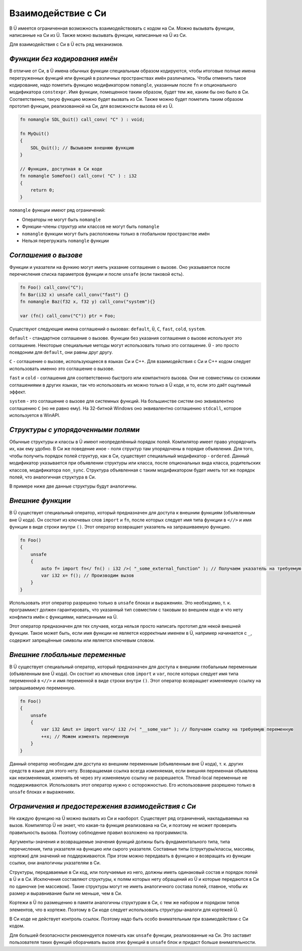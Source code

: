 Взаимодействие с Си
===================

В Ü имеется ограниченная возможность взаимодействовать с кодом на Си.
Можно вызывать функции, написанные на Си из Ü.
Также можно вызывать функции, написанные на Ü из Си.

Для взаимодействия с Си в Ü есть ряд механизмов.

******************************
*Функции без кодирования имён*
******************************

В отличие от Си, в Ü имена обычных функции специальным образом кодируются, чтобы итоговые полные имена перегруженных функций или функций в различных пространствах имён различались.
Чтобы отменить такое кодирование, надо пометить функцию модификатором ``nomangle``, указанным после ``fn`` и опционального модификатора ``constexpr``.
Имя функции, помещенное таким образом, будет тем же, каким бы оно было в Си. Соответственно, такую функцию можно будет вызвать из Си.
Также можно будет пометить таким образом прототип функции, реализованной на Си, для возможности вызова её из Ü.

.. code-block:: u_spr

   fn nomangle SDL_Quit() call_conv( "C" ) : void;
   
   fn MyQuit()
   {
       SDL_Quit(); // Вызываем внешнюю функцию
   }
   
   // Функция, доступная в Си коде
   fn nomangle SomeFoo() call_conv( "C" ) : i32
   {
       return 0;
   }

``nomangle`` функции имеют ряд ограничений:

* Операторы не могут быть ``nomangle``
* Функции-члены структур или классов не могут быть ``nomangle``
* ``nomangle`` функции могут быть расположены только в глобальном пространстве имён
* Нельзя перегружать ``nomangle`` функции

*********************
*Cоглашения о вызове*
*********************

Функции и указатели на функию могут иметь указание соглашения о вызове.
Оно указывается после перечисления списка параметров функции и после ``unsafe`` (если таковой есть).

.. code-block:: u_spr

   fn Foo() call_conv("C");
   fn Bar(i32 x) unsafe call_conv("fast") {}
   fn nomangle Baz(f32 x, f32 y) call_conv("system"){}
   
   var (fn() call_conv("C")) ptr = Foo;

Существуют следующие имена соглашений о вызовах: ``default``, ``Ü``, ``C``, ``fast``, ``cold``, ``system``.

``default`` - стандартное соглашение о вызове.
Функции без указания соглашения о вызове используют это соглашение.
Некоторые специальные методы могут использовать только это соглашение.
``Ü`` - это просто псевдоним для ``default``, они равны друг другу.

``C`` - соглашение о вызове, использующееся в языках Си и C++.
Для взаимодействия с Си и C++ кодом следует использовать именно это соглашение о вызове.

``fast`` и ``cold`` - соглашения для соответственно быстрого или компактного вызова.
Они не совместимы со схожими соглашениями в других языках, так что использовать их можно только в Ü коде, и то, если это даёт ощутимый эффект.

``system`` - это соглашение о вызове для системных функций.
На большинстве систем оно эквивалентно соглашению ``C`` (но не равно ему).
На 32-битной Windows оно эквивалентно соглашению ``stdcall``, которое используется в WinAPI.

***********************************
*Структуры с упорядоченными полями*
***********************************

Обычные структуры и классы в Ü имеют неопределённый порядок полей. Компилятор имеет право упорядочить их, как ему удобно.
В Си же поведение иное - поля структур там упорядочены в порядке объявления.
Для того, чтобы получить порядок полей структур, как в Си, существует специальный модификатор - ``ordered``.
Данный модификатор указывается при объявлении структуры или класса, после опциональных вида класса, родительских классов, модификатора ``non_sync``.
Структура объявленная с таким модификатором будет иметь тот же порядок полей, что аналогичная структура в Си.

В примере ниже две данные структуры будут аналогичны.

.. code-block:: u_spr
  :caption: Ü код

   struct A ordered
   {
       bool x;
       i32 y;
       bool z;
   }

.. code-block:: cpp
  :caption: C++ код

   struct A
   {
       bool x;
       int32_t y;
       bool z;
   };


*****************
*Внешние функции*
*****************

В Ü существует специальный оператор, который предназначен для доступа к внешним функциям (объявленным вне Ü кода).
Он состоит из ключевых слов ``import`` и ``fn``, после которых следует имя типа функции в ``<//>`` и имя функции в виде строки внутри ``()``.
Этот оператор возвращает указатель на запрашиваемую функцию.

.. code-block:: u_spr

   fn Foo()
   {
       unsafe
       {
           auto f= import fn</ fn() : i32 />( "_some_external_function" ); // Получаем указатель на требуемую функцию
           var i32 x= f(); // Производим вызов
       }
   }

Использовать этот оператор разрешено только в ``unsafe`` блоках и выражениях.
Это необходимо, т. к. программист должен гарантировать, что указанный тип совместим с таковым во внешнем коде и что нету конфликта имён с функциями, написанными на Ü.

Этот оператор предназначен для тех случаев, когда нельзя просто написать прототип для некой внешней функции.
Такое может быть, если имя функции не является корректным именем в Ü, например начинается с ``_``, содержит запрещённые символы или является ключевым словом.


*******************************
*Внешние глобальные переменные*
*******************************

В Ü существует специальный оператор, который предназначен для доступа к внешним глобальным переменным (объявленным вне Ü кода).
Он состоит из ключевых слов ``import`` и ``var``, после которых следует имя типа переменной в ``<//>`` и имя переменной в виде строки внутри ``()``.
Этот оператор возвращает изменяемую ссылку на запрашиваемую переменную.

.. code-block:: u_spr

   fn Foo()
   {
       unsafe
       {
           var i32 &mut x= import var</ i32 />( "__some_var" ); // Получаем ссылку на требуемую переменную
           ++x; // Можем изменять переменную
       }
   }

Данный оператор необходим для доступа ко внешним переменным (объявленным вне Ü кода), т. к. других средств в языке для этого нету.
Возвращаемая ссылка всегда изменяемая, если внешняя переменная объявлена как неизменяемая, изменять её через эту изменяемую ссылку не разрешается.
Thread-local переменные не поддерживаются.
Использовать этот оператор нужно с осторожностью.
Его использование разрешено только в ``unsafe`` блоках и выражениях.


***************************************************
*Ограничения и предостережения взаимодействия с Си*
***************************************************

Не каждую функцию на Ü можно вызвать из Си и наоборот. Существует ряд ограничений, накладываемых на вызов.
Компилятор Ü не знает, что какая-та функция реализована на Си, и поэтому не может проверить правильность вызова. Поэтому соблюдение правил возложено на программиста.

Аргументы-значения и возвращаемые значения функций должны быть фундаментального типа, типа перечисления, типа указателя на функцию или сырого указателя.
Составные типы (структуры/классы, массивы, кортежи) для значений не поддерживаются.
При этом можно передавать в функцию и возвращать из функции ссылки, они аналогичны указателям в Си.

Структуры, передаваемые в Си код, или получаемые из него, должны иметь одинаковый состав и порядок полей в Ü и в Си.
Исключения составляют структуры, к полям которых нету обращений из Ü и которые передаются в Си по одиночке (не массивом).
Такие структуры могут не иметь аналогичного состава полей, главное, чтобы их размер и выравнивание были не меньше, чем в Си.

Кортежи в Ü по размещению в памяти аналогичны структурам в Си, с тем же набором и порядком типов элементов, что в кортеже.
Поэтому в Си коде следует использовать структуры-аналоги для кортежей Ü.

В Си коде не действует контроль ссылок. Поэтому надо быть особо внимательным при взаимодействии с Си кодом.

Для большей безопасности рекомендуется помечать как ``unsafe`` функции, реализованные на Си.
Это заставит пользователя таких функций оборачивать вызов этих функций в ``unsafe`` блок и придаст больше внимательности.
